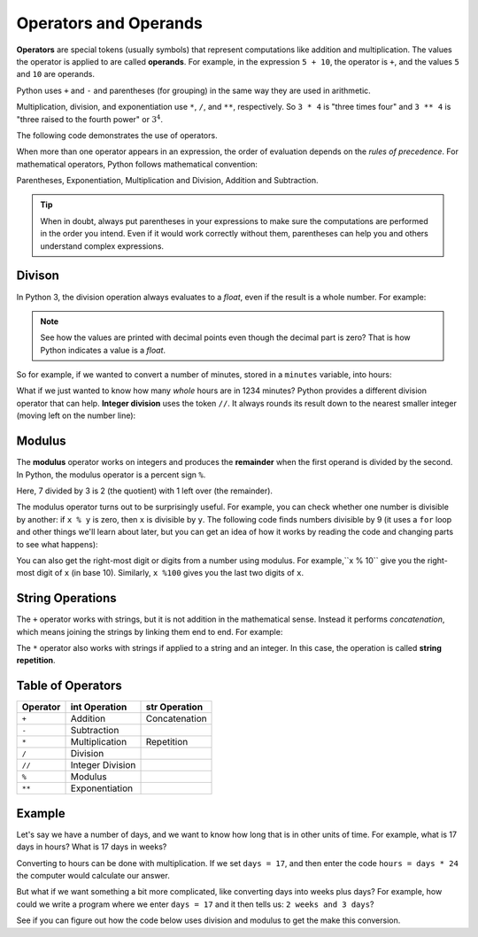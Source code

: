 

.. index:: operator, operand, expression
   pair: arithmetic; operations
   single: +; addition
   single: -; subtraction
   single: *; multiplication
   single: **; exponentiation
   single: ( ); grouping


Operators and Operands
----------------------

**Operators** are special tokens (usually symbols) that represent computations
like addition and multiplication. The values the operator is applied to are
called **operands**.  For example, in the expression ``5 + 10``, the operator is
``+``, and the values ``5`` and ``10`` are operands.

Python uses ``+`` and ``-`` and parentheses (for grouping) in the same way they
are used in arithmetic.

Multiplication, division, and exponentiation
use ``*``, ``/``, and ``**``, respectively.  So ``3 * 4`` is "three times four"
and ``3 ** 4`` is "three raised to the fourth power" or :math:`3^4`.

The following code demonstrates the use of operators.

.. activecode:: operators01

   print(2 + 3)
   print(2 - 3)
   print(2 * 3)
   print(2 / 3)
   print(2 ** 3)
   print(3 ** 2)

.. index:: order of operations

When more than one operator appears in an expression, the order of
evaluation depends on the *rules of precedence*.  For mathematical
operators, Python follows mathematical convention:

Parentheses, Exponentiation, Multiplication and Division,
Addition and Subtraction.

.. tip::

   When in doubt, always put parentheses in your expressions to make sure the
   computations are performed in the order you intend.  Even if it would work
   correctly without them, parentheses can help you and others understand
   complex expressions.


.. index:: integer division (//)
   single: /; division
   single: //; integer division

Divison
^^^^^^^

In Python 3, the division operation always evaluates to a `float`, even if the
result is a whole number.  For example:

.. activecode:: operators02

    print(4 / 2)
    print(100 / 1)
    print(type(100 / 1))

.. note::

   See how the values are printed with decimal points even though the decimal
   part is zero?  That is how Python indicates a value is a `float`.

So for example, if we wanted to convert a number of minutes, stored in a
``minutes`` variable, into hours:

.. activecode:: operators03

    minutes = 1234
    hours = minutes / 60
    print(hours)

What if we just wanted to know how many *whole* hours are in 1234 minutes?  Python provides a different division operator that can help.  **Integer division** uses the token ``//``.  It always rounds its result down to the nearest smaller integer (moving left on the number line):

.. activecode:: operators04
    :nocanvas:

    print(7 / 3)
    print(7 // 3)
    print(-7 // 3)  # ! This is *not* just the negation of the previous
    minutes = 1234
    whole_hours = minutes // 60
    print(whole_hours)


.. index:: modulus, remainder
   single: %; modulus / remainder

Modulus
^^^^^^^

The **modulus** operator works on integers and produces the **remainder** when
the first operand is divided by the second. In Python, the modulus operator is
a percent sign ``%``.

.. activecode:: operators05

   quotient = 7 // 3  # Integer division
   print(quotient)
   remainder = 7 % 3  # Modulus (remainder)
   print(remainder)

Here, 7 divided by 3 is 2 (the quotient) with 1 left over (the remainder).

.. index:: divisibility

The modulus operator turns out to be surprisingly useful. For example, you can
check whether one number is divisible by another: if ``x % y`` is zero, then
``x`` is divisible by ``y``.  The following code finds numbers divisible by 9
(it uses a ``for`` loop and other things we'll learn about later, but you can
get an idea of how it works by reading the code and changing parts to see what
happens):

.. activecode:: operators06

   for i in range(1, 100):
       if (i % 9) == 0:
           print(i, "is divisible by 9!")

You can also get the right-most digit or digits from a number using modulus.
For example,``x % 10`` give you the right-most digit of ``x`` (in base 10).
Similarly, ``x %100`` gives you the last two digits of ``x``.

.. activecode:: operators07

   for i in range(15, 25):
       last_digit = i % 10
       print("i =", i, " last digit =", last_digit)

.. index::
   pair: string; operations
   pair: string; concatenation
   pair: string; repetition

String Operations
^^^^^^^^^^^^^^^^^

The ``+`` operator works with strings, but it is not addition in the
mathematical sense. Instead it performs *concatenation*, which means joining
the strings by linking them end to end. For example:

.. activecode:: operators08

   first = 10
   second = 15
   print(first+second)

   first = '100'
   second = '150'
   print(first + second)

The ``*`` operator also works with strings if applied to a string and an
integer.  In this case, the operation is called **string repetition**.

.. activecode:: operators09

   word = 'Test'
   number = 4
   print(word * number)


Table of Operators
^^^^^^^^^^^^^^^^^^

========== ================ =============== 
 Operator   int Operation    str Operation 
========== ================ =============== 
 ``+``     Addition         Concatenation 
 ``-``     Subtraction                   
 ``*``     Multiplication   Repetition    
 ``/``     Division                      
 ``//``    Integer Division               
 ``%``     Modulus
 ``**``    Exponentiation                
========== ================ ===============


Example
^^^^^^^

Let's say we have a number of days, and we want to know how long that
is in other units of time. For example, what is 17 days in hours? 
What is 17 days in weeks?

Converting to hours can be done with multiplication. If we set
``days = 17``, and then enter the code ``hours = days * 24`` the
computer would calculate our answer. 

But what if we want something a bit more complicated, like 
converting days into weeks plus days?  For example, how could
we write a program where we enter ``days = 17`` and it then
tells us: ``2 weeks and 3 days``?

See if you can figure out how the code below uses division and
modulus to get the make this conversion.  

.. activecode:: operators_example

   days = 123
   # Convert days to hours
   hours = days * 24
   # Convert hours to minutes
   minutes = hours * 60
   # Convert days to *whole* weeks
   weeks = days // 7
   # Find the remainder as remaining days
   remaining_days = days % 7

   # Print our results
   print(days, "days is:")
   print(hours, "hours")
   print(minutes, "minutes")
   print(weeks, "weeks and", remaining_days, "days")

